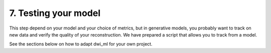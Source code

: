 7. Testing your model
=====================

This step depend on your model and your choice of metrics, but in generative models, you probably want to track on new data and verify the quality of your reconstruction. We have prepared a script that allows you to track from a model.

See the sections below on how to adapt dwi_ml for your own project.
